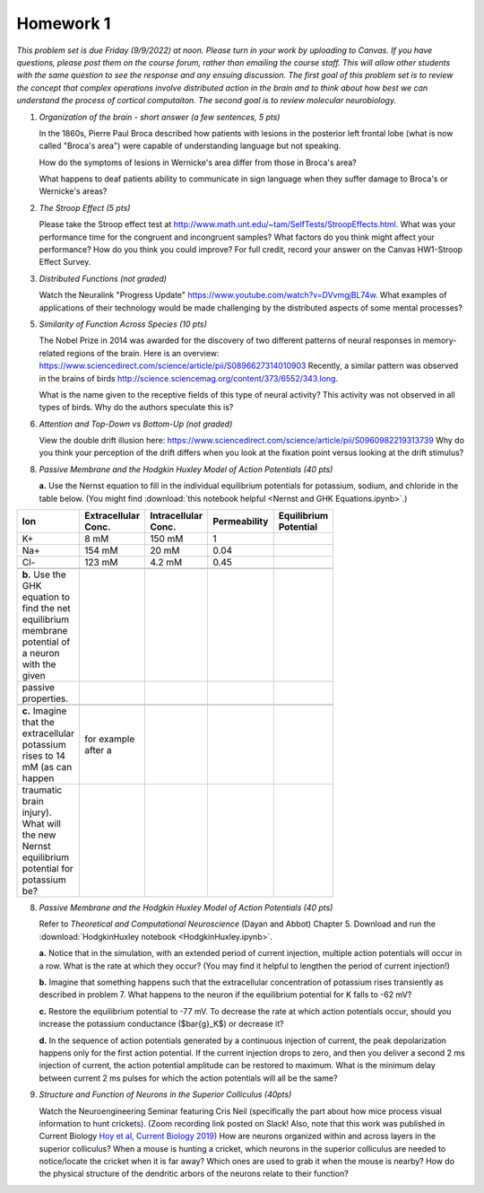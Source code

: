 Homework 1
##########

*This problem set is due Friday (9/9/2022) at noon. Please turn in your
work by uploading to Canvas. If you have questions, please post them on the
course forum, rather than emailing the course staff. This will allow other
students with the same question to see the response and any ensuing discussion.
The first goal of this problem set is to review the concept that complex
operations involve distributed action in the brain and to think about how best
we can understand the process of cortical computaiton. The second goal is to
review molecular neurobiology.*

.. rst-class:: hwproblems

1. *Organization of the brain - short answer (a few sentences, 5 pts)*
   
   In the 1860s, Pierre Paul Broca described how patients with lesions in the posterior left
   frontal lobe (what is now called "Broca's area") were capable of understanding language but
   not speaking.  

   How do the symptoms of lesions in Wernicke's area differ from those in Broca's area?

   What happens to deaf patients ability to communicate in sign language when they suffer
   damage to Broca's or Wernicke's areas?

2. *The Stroop Effect (5 pts)* 

   Please take the Stroop effect test at
   `http://www.math.unt.edu/~tam/SelfTests/StroopEffects.html <http://www.math.unt.edu/~tam/SelfTests/StroopEffects.html>`_.
   What was your performance time for the congruent and incongruent samples? What factors do
   you think might affect your performance? How do you think you could improve?  For full
   credit, record your answer on the Canvas HW1-Stroop Effect Survey.



3. *Distributed Functions (not graded)* 

   Watch the Neuralink "Progress Update"
   `https://www.youtube.com/watch?v=DVvmgjBL74w <https://www.youtube.com/watch?v=DVvmgjBL74w>`_.
   What examples of applications of their technology would be made challenging by
   the distributed aspects of some mental processes?

5. *Similarity of Function Across Species (10 pts)* 

   The Nobel Prize in 2014 was awarded for
   the discovery of two different patterns of neural responses in memory-related regions of the brain.
   Here is an overview: `https://www.sciencedirect.com/science/article/pii/S0896627314010903 
   <https://www.sciencedirect.com/science/article/pii/S0896627314010903>`_
   Recently, a similar pattern was observed in the brains of birds 
   `http://science.sciencemag.org/content/373/6552/343.long 
   <http://science.sciencemag.org/content/373/6552/343.long>`_. 
   
   What is the name given to the receptive fields of this type of neural activity?
   This activity was not observed in all types of birds. Why do the authors speculate this is?

6. *Attention and Top-Down vs Bottom-Up (not graded)* 

   View the double drift illusion here:
   `https://www.sciencedirect.com/science/article/pii/S0960982219313739 
   <https://www.sciencedirect.com/science/article/pii/S0960982219313739>`_
   Why do you think your perception of the drift differs when you look at the fixation point
   versus looking at the drift stimulus?
   
8. *Passive Membrane and the Hodgkin Huxley Model of Action Potentials (40 pts)*

   **a.** Use the Nernst equation to fill in the individual equilibrium potentials for potassium, sodium,
   and chloride in the table below. (You might find 
   :download:`this notebook helpful <Nernst and GHK Equations.ipynb>`.)

.. csv-table::
   :header: "Ion", "Extracellular Conc.", "Intracellular Conc.", "Permeability", "Equilibrium Potential"
   :width: 30%

   K+, 8 mM, 150 mM, 1
   Na+, 154 mM, 20 mM, 0.04 
   Cl-, 123 mM, 4.2 mM, 0.45 

   **b.** Use the GHK equation to find the net equilibrium membrane potential of a neuron with the given
   passive properties.

   **c.** Imagine that the extracellular potassium rises to 14 mM (as can happen, for example after a 
   traumatic brain injury). What will the new Nernst equilibrium potential for potassium be?

8. *Passive Membrane and the Hodgkin Huxley Model of Action Potentials (40 pts)*

   Refer to *Theoretical and Computational Neuroscience* (Dayan and Abbot) Chapter 5.  Download and
   run the :download:`HodgkinHuxley notebook <HodgkinHuxley.ipynb>`. 
   
   **a.** Notice that in the simulation, with an extended period of current injection, multiple 
   action potentials will occur in a row. What is the rate at which they occur? (You may find it
   helpful to lengthen the period of current injection!)

   **b.** Imagine that something happens such that the extracellular concentration of potassium
   rises transiently as described in problem 7. What happens to the neuron if the equilibrium
   potential for K falls to -62 mV?

   **c.** Restore the equilibrium potential to -77 mV. To decrease the rate at which action potentials
   occur, should you increase the potassium conductance ($\bar{g}_K$) or decrease it?

   **d.** In the sequence of action potentials generated by a continuous injection of current, the
   peak depolarization happens only for the first action potential. If the current injection drops
   to zero, and then you deliver a second 2 ms injection of current, the action potential amplitude
   can be restored to maximum. What is the minimum delay between current 2 ms pulses for which the
   action potentials will all be the same?

9. *Structure and Function of Neurons in the Superior Colliculus (40pts)*

   Watch the Neuroengineering Seminar featuring Cris Neil (specifically the part about how mice process
   visual information to hunt crickets). (Zoom recording link posted on Slack! Also, note that this
   work was published in Current Biology 
   `Hoy et al, Current Biology 2019 <https://www.cell.com/current-biology/fulltext/S0960-9822(19)31323-5>`_)
   How are neurons organized within and across layers in the superior colliculus?
   When a mouse is hunting a cricket, which neurons in the superior colliculus are needed to
   notice/locate the cricket when it is far away? Which ones are used to grab it when the mouse is
   nearby? How do the physical structure of the dendritic arbors of the neurons relate to their function?


